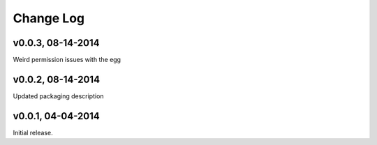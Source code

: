 Change Log
==========

v0.0.3, 08-14-2014
------------------

Weird permission issues with the egg

v0.0.2, 08-14-2014
------------------

Updated packaging description

v0.0.1, 04-04-2014
------------------

Initial release.